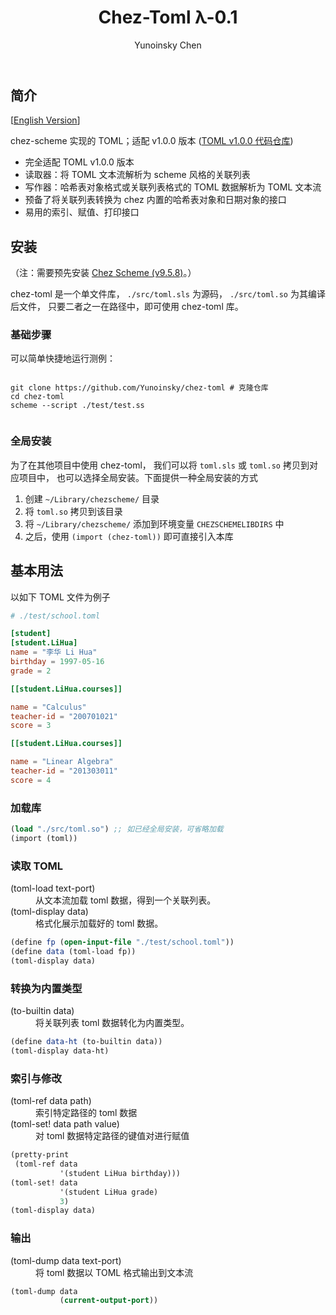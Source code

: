 #+TITLE: Chez-Toml λ-0.1

#+AUTHOR: Yunoinsky Chen

** 简介

   [[[https://github.com/Yunoinsky/chez-toml/blob/main/README.org][English Version]]]
   
   chez-scheme 实现的 TOML；适配 v1.0.0 版本 ([[https://github.com/toml-lang/toml][TOML v1.0.0 代码仓库]])

   - 完全适配 TOML v1.0.0 版本
   - 读取器：将 TOML 文本流解析为 scheme 风格的关联列表
   - 写作器：哈希表对象格式或关联列表格式的 TOML 数据解析为 TOML 文本流
   - 预备了将关联列表转换为 chez 内置的哈希表对象和日期对象的接口
   - 易用的索引、赋值、打印接口

** 安装

   （注：需要预先安装 [[https://github.com/cisco/ChezScheme][Chez Scheme (v9.5.8)]]。）
   
   chez-toml 是一个单文件库，
   ~./src/toml.sls~ 为源码，
   ~./src/toml.so~ 为其编译后文件，
   只要二者之一在路径中，即可使用 chez-toml 库。

*** 基础步骤

    可以简单快捷地运行测例：
    
    #+begin_src shell
      
      git clone https://github.com/Yunoinsky/chez-toml # 克隆仓库
      cd chez-toml
      scheme --script ./test/test.ss

    #+end_src

*** 全局安装

    为了在其他项目中使用 chez-toml，
    我们可以将 ~toml.sls~ 或 ~toml.so~ 拷贝到对应项目中，
    也可以选择全局安装。下面提供一种全局安装的方式

    1. 创建 ~~/Library/chezscheme/~ 目录
    2. 将 ~toml.so~ 拷贝到该目录
    3. 将 ~~/Library/chezscheme/~ 添加到环境变量 ~CHEZSCHEMELIBDIRS~ 中
    4. 之后，使用 ~(import (chez-toml))~ 即可直接引入本库

       
** 基本用法

   以如下 TOML 文件为例子

   #+begin_src toml
     # ./test/school.toml

     [student]
     [student.LiHua]
     name = "李华 Li Hua"
     birthday = 1997-05-16
     grade = 2

     [[student.LiHua.courses]]

     name = "Calculus"
     teacher-id = "200701021"
     score = 3

     [[student.LiHua.courses]]

     name = "Linear Algebra"
     teacher-id = "201303011"
     score = 4
   #+end_src

*** 加载库

    #+begin_src scheme
      (load "./src/toml.so") ;; 如已经全局安装，可省略加载
      (import (toml))
    #+end_src
    
*** 读取 TOML
    - (toml-load text-port) ::
      从文本流加载 toml 数据，得到一个关联列表。
    - (toml-display data) ::
      格式化展示加载好的 toml 数据。
      
    #+begin_src scheme
      (define fp (open-input-file "./test/school.toml"))
      (define data (toml-load fp))
      (toml-display data)
    #+end_src

*** 转换为内置类型
    - (to-builtin data) ::
      将关联列表 toml 数据转化为内置类型。
    #+begin_src scheme
      (define data-ht (to-builtin data))
      (toml-display data-ht)
    #+end_src

*** 索引与修改
    - (toml-ref data path) ::
      索引特定路径的 toml 数据
    - (toml-set! data path value) ::
      对 toml 数据特定路径的键值对进行赋值
      
    #+begin_src scheme
      (pretty-print
       (toml-ref data
                 '(student LiHua birthday)))
      (toml-set! data
                 '(student LiHua grade)
                 3)
      (toml-display data)
    #+end_src
    
*** 输出
    - (toml-dump data text-port) ::
      将 toml 数据以 TOML 格式输出到文本流

    #+begin_src scheme
      (toml-dump data
                 (current-output-port))
    #+end_src
